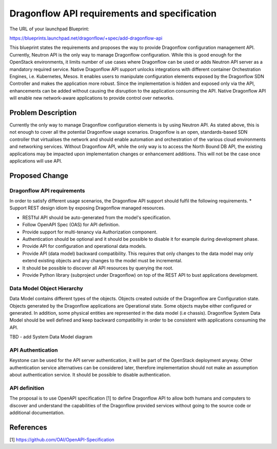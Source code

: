 ..
 This work is licensed under a Creative Commons Attribution 3.0 Unported
 License.

 http://creativecommons.org/licenses/by/3.0/legalcode

=============================================
Dragonflow API requirements and specification
=============================================

The URL of your launchpad Blueprint:

https://blueprints.launchpad.net/dragonflow/+spec/add-dragonflow-api

This blueprint states the requirements and proposes the way to provide
Dragonflow configuration management API.
Currently, Neutron API is the only way to manage Dragonflow configuration.
While this is good enough for the OpenStack environments, it limits number of
use cases where Dragonflow can be used or adds Neutron API server as a
mandatory required service. Native Dragonflow API support unlocks
integrations with different container Orchestration Engines, i.e. Kubernetes,
Mesos. It enables users to manipulate configuration elements exposed by the
Dragonflow SDN Controller and makes the application more robust. Since the
implementation is hidden and exposed only via the API, enhancements can be
added without causing the disruption to the application consuming the API.
Native Dragonflow API will enable new network-aware applications to provide
control over networks.


Problem Description
===================

Currently the only way to manage Dragonflow configuration elements is by using
Neutron API. As stated above, this is not enough to cover all the potential
Dragonflow usage scenarios.
Dragonflow is an open, standards-based SDN controller that virtualises the
network and should enable automation and orchestration of the various cloud
environments and networking services. Without Dragonflow API, while the only
way is to access the North Bound DB API, the existing applications may be
impacted upon implementation changes or enhancement additions. This will not be
the case once applications will use API.


Proposed Change
===============

Dragonflow API requirements
---------------------------
In order to satisfy different usage scenarios, the Dragonflow API support
should fulfil the following requirements.
*  Support REST design idiom by exposing Dragonflow managed resources.

*  RESTful API should be auto-generated from the model's specification.

*  Follow OpenAPI Spec (OAS) for API definition.

*  Provide support for multi-tenancy via Authorization component.

*  Authentication should be optional and it should be possible to disable it
   for example during development phase.

*  Provide API for configuration and operational data models.

*  Provide API (data model) backward compatibility. This requires that only
   changes to the data model may only extend existing objects and any changes
   to the model must be incremental.

*  It should be possible to discover all API resources by querying the root.

*  Provide Python library (subproject under Dragonflow)  on top of the REST API
   to bust applications development.

Data Model Object Hierarchy
---------------------------
Data Model contains different types of the objects. Objects created outside of
the Dragonflow are Configuration state. Objects generated by the Dragonflow
applications are Operational state. Some objects maybe either configured or
generated. In addition, some physical entities are represented in the data
model (i.e chassis). Dragonflow System Data Model should be well defined and
keep backward compatibility in order to be consistent with applications
consuming the API.

TBD - add System  Data Model diagram

API Authentication
------------------
Keystone can be used for the API server authentication, it will be part of
the OpenStack deployment anyway. Other authentication service alternatives
can be considered later, therefore implementation should not make an
assumption about authentication service. It should be possible to disable
authentication.

API definition
--------------
The proposal is to use OpenAPI specification [1] to define Dragonflow API to
allow both humans and computers to discover and understand the capabilities
of the Dragonflow provided services without going to the source code or
additional documentation.

References
==========

[1] https://github.com/OAI/OpenAPI-Specification
